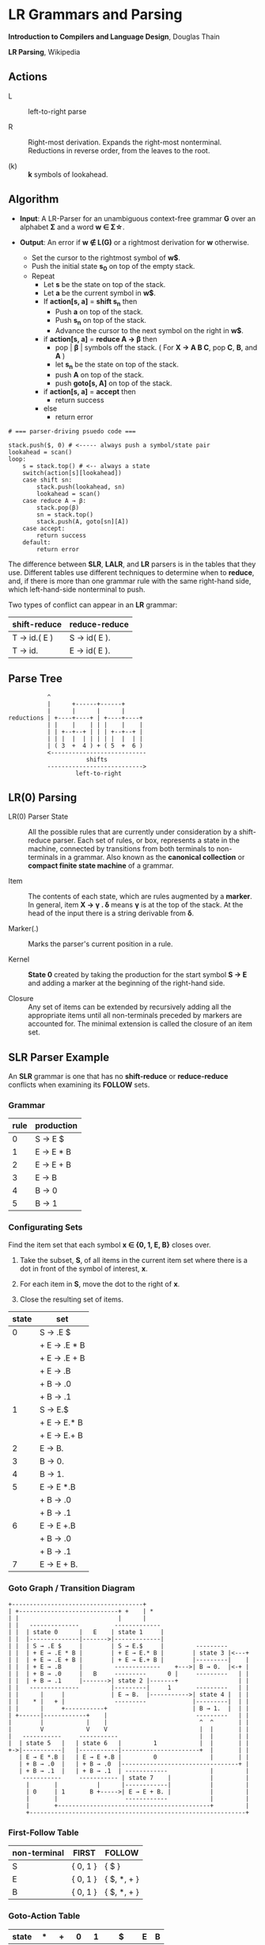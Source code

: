 * LR Grammars and Parsing

*Introduction to Compilers and Language Design*, Douglas Thain

*LR Parsing*, Wikipedia

** Actions

- L :: left-to-right parse

- R :: Right-most derivation. Expands the right-most nonterminal. Reductions in reverse order,
  from the leaves to the root.

- (k) :: *k* symbols of lookahead.

** Algorithm

- *Input*: A LR-Parser for an unambiguous context-free grammar *G* over an alphabet *Σ* and a
  word *w ∈ Σ\star{}*.

- *Output*: An error if *w ∉ L(G)* or a rightmost derivation for *w* otherwise.

  - Set the cursor to the rightmost symbol of *w$*.
  - Push the initial state *s_{0}* on top of the empty stack.
  - Repeat
    - Let *s* be the state on top of the stack.
    - Let *a* be the current symbol in *w$*.
    - If *action[s, a]* = *shift s_{n}* then
      - Push *a* on top of the stack.
      - Push *s_{n}* on top of the stack.
      - Advance the cursor to the next symbol on the right in *w$*.
    - if *action[s, a]* = *reduce A → β* then
      - pop | *β* | symbols off the stack. ( For *X → A B C*, pop *C*, *B*, and *A* )
      - let *s_{n}* be the state on top of the stack.
      - push *A* on top of the stack.
      - push *goto[s, A]* on top of the stack.
    - if *action[s, a]* = *accept* then
      - return success
    - else
      - return error

#+begin_example
# === parser-driving psuedo code ===

stack.push($, 0) # <----- always push a symbol/state pair
lookahead = scan()
loop:
    s = stack.top() # <-- always a state
    switch(action[s][lookahead])
    case shift sn:
        stack.push(lookahead, sn)
        lookahead = scan()
    case reduce A → β:
        stack.pop(β)
        sn = stack.top()
        stack.push(A, goto[sn][A])
    case accept:
        return success
    default:
        return error
#+end_example

The difference between *SLR*, *LALR*, and *LR* parsers is in the tables that they use. Different
tables use different techniques to determine when to *reduce*, and, if there is more than one grammar
rule with the same right-hand side, which left-hand-side nonterminal to push.

Two types of conflict can appear in an *LR* grammar:

| shift-reduce | reduce-reduce |
|--------------+---------------|
| T → id.( E ) | S → id( E ).  |
| T → id.      | E → id( E ).  |

** Parse Tree

#+begin_example
           ^
           |      +------+------+
           |      |      |      |
reductions | +----+----+ | +----+----+
           | |    |    | | |    |    |
           | | +--+--+ | | | +--+--+ |
           | | |  |  | | | | |  |  | |
           | ( 3  +  4 ) + ( 5  +  6 )
           <---------------------------
                      shifts
           --------------------------->
                   left-to-right
#+end_example

** LR(0) Parsing

- LR(0) Parser State :: All the possible rules that are currently under consideration by a shift-reduce
  parser. Each set of rules, or box, represents a state in the machine, connected by transitions from
  both terminals to non-terminals in a grammar. Also known as the *canonical collection* or
  *compact finite state machine* of a grammar.

- Item :: The contents of each state, which are rules augmented by a *marker*.  In general, item
  *X → γ . δ* means *γ* is at the top of the stack. At the head of the input there is a string
  derivable from *δ*.

- Marker(.) :: Marks the parser's current position in a rule.

- Kernel :: *State 0* created by taking the production for the start symbol *S → E* and adding a marker
  at the beginning of the right-hand side.

- Closure ::  Any set of items can be extended by recursively adding all the appropriate items until
  all non-terminals preceded by markers are accounted for. The minimal extension is called the closure
  of an item set.

** SLR Parser Example

An *SLR* grammar is one that has no *shift-reduce* or *reduce-reduce* conflicts when examining its
*FOLLOW* sets.

*** Grammar

| rule | production |
|------+------------|
|    0 | S → E $    |
|    1 | E → E * B  |
|    2 | E → E + B  |
|    3 | E → B      |
|    4 | B → 0      |
|    5 | B → 1      |

*** Configurating Sets

Find the item set that each symbol *x ∈ {0, 1, E, B}* closes over.

1. Take the subset, *S*, of all items in the current item set where there is a dot in front of the symbol
   of interest, *x*.

2. For each item in *S*, move the dot to the right of *x*.

3. Close the resulting set of items.

| state | set          |
|-------+--------------|
|     0 | S → .E $     |
|       | + E → .E * B |
|       | + E → .E + B |
|       | + E → .B     |
|       | + B → .0     |
|       | + B → .1     |
|-------+--------------|
|     1 | S → E.$      |
|       | + E → E.* B  |
|       | + E → E.+ B  |
|-------+--------------|
|     2 | E → B.       |
|-------+--------------|
|     3 | B → 0.       |
|-------+--------------|
|     4 | B → 1.       |
|-------+--------------|
|     5 | E → E *.B    |
|       | + B → .0     |
|       | + B → .1     |
|-------+--------------|
|     6 | E → E +.B    |
|       | + B → .0     |
|       | + B → .1     |
|-------+--------------|
|     7 | E → E + B.   |

*** Goto Graph / Transition Diagram

#+begin_example
+-------------------------------------+
| +----------------------------+ +    | *
| |                            |      |
| |   --------------          -------------
| |  | state 0      |   E    | state 1     |
| |  |--------------|------->|-------------|
| |  | S → .E $     |        | S → E.$     |         ---------
| |  | + E → .E * B |        | + E → E.* B |        | state 3 |<---+
| |  | + E → .E + B |        | + E → E.+ B |        |---------|    |
| |  | + E → .B     |         -------------    +--->| B → 0.  |<-+ |
| |  | + B → .0     |   B     ---------      0 |     ---------   | |
| |  | + B → .1     |------->| state 2 |-------+                 | |
| |   --------------         |---------|     1       ---------   | |
| |      |     |             | E → B.  |----------->| state 4 |  | |
| |    * |   + |              ---------             |---------|  | |
| |      |     +-----------+                        | B → 1.  |  | |
| +------|------------+    |                         ---------   | |
|        |            |    |                          ^  ^       | |
|        V            V    V                          |  |       | |
|   -----------     -----------                       |  |       | |
|  | state 5   |   | state 6   |         1            |  |       | |
+->|-----------|   |-----------|----------------------+  |       | |
   | E → E *.B |   | E → E +.B |         0               |       | |
   | + B → .0  |   | + B → .0  |---------------------------------+ |
   | + B → .1  |   | + B → .1  | ------------            |         |
    -----------     ----------- | state 7    |           |         |
     |       |           |      |------------|           |         |
     | 0     | 1       B +----->| E → E + B. |           |         |
     |       |                   ------------            |         |
     |       +-------------------------------------------+         |
     +-------------------------------------------------------------+
#+end_example

*** First-Follow Table

| non-terminal | FIRST    | FOLLOW      |
|--------------+----------+-------------|
| S            | { 0, 1 } | { $ }       |
| E            | { 0, 1 } | { $, *, + } |
| B            | { 0, 1 } | { $, *, + } |

*** Goto-Action Table

| state | *  | +  | 0  | 1  | $      | E | B |
|-------+----+----+----+----+--------+---+---|
|     0 |    |    | s3 | s4 |        | 1 | 2 |
|     1 | s5 | s6 |    |    | accept |   |   |
|     2 | r3 | r3 |    |    | r3     |   |   |
|     3 | r4 | r4 |    |    | r4     |   |   |
|     4 | r5 | r5 |    |    | r5     |   |   |
|     5 |    |    | s3 | s4 |        |   | 7 |
|     6 |    |    | s3 | s4 |        |   | 8 |
|     7 | r1 | r1 |    |    | r1     |   |   |
|     8 | r2 | r2 |    |    | r2     |   |   |

*** Stack Trace: ~1 + 0~

| step | state        | symbol    | input   | action |
|------+--------------+-----------+---------+--------|
|    1 | [0]          | []        | 1 + 0 $ | s4     |
|    2 | [0, 4]       | [1]       | + 0 $   | r5     |
|    3 | [0]          | [B]       | + 0 $   | 2      |
|    4 | [0, 2]       | [B]       | + 0 $   | r3     |
|    5 | [0]          | [E]       | + 0 $   | 1      |
|    6 | [0, 1]       | [E]       | + 0 $   | s6     |
|    7 | [0, 1, 6]    | [E, +]    | 0 $     | s3     |
|    8 | [0, 1, 6, 4] | [E, +, 1] | $       | r4     |
|    9 | [0, 1, 6]    | [E, +, B] | $       | 8      |
|   10 | [0, 1, 6, 8] | [E, +, B] | $       | r2     |
|   11 | [0]          | [E]       | $       | 1      |
|   12 | [0, 1]       | [E]       | $       | accept |

** LR(1) Parsing

The complete of canonical form of *LR(1)* parsing depends on the *LR(1)* automaton.
The *LR(1)* automaton is like the *LR(0)* automaton, except that each item is annotated with
the set of tokens that could potentially follow it, given the current state. This set is known
as the *lookahead* of the item. The lookahead is always a subset of the *FOLLOW* of the
relevant non-terminal.

- For an item like *A → α.B* with a lookahead of *{L}*, add new rules like *B → .γ* with a
  lookahead of *{L}*.

- For an item like *A → α.Bβ* with a lookahead of *{L}*, add new rules like *B → .γ* with a
  lookahead as follows:

  - If *β* cannot produce *ε*, the lookahead is *FIRST(β)*.
  - If *β* can produce *ε*, the lookahead is *FIRST(β) ∪ {L}*

** LR(1) Parser Example

*** Grammar

| rule | production   |
|------+--------------|
|    0 | S → E $      |
|    1 | E → E + T    |
|    2 | E → T        |
|    3 | T → id ( E ) |
|    4 | T → id       |

*** Configurating Sets

| state | set             | follow set |
|-------+-----------------+------------|
|     0 | S → .E          | $          |
|       | + E → .E + T    | $, +       |
|       | + E → .T        | $, +       |
|       | + T → .id ( E ) | $, +       |
|       | + T → .id       | $, +       |
|-------+-----------------+------------|
|     1 | S → E.$         | $          |
|       | + E → E.+ T     | $, +       |
|-------+-----------------+------------|
|     2 | E → T.          | $, +       |
|-------+-----------------+------------|
|     3 | T → id.( E )    | $, +       |
|       | + T → id.       | $, +       |
|-------+-----------------+------------|
|     4 | E → E +.T       | $, +       |
|       | + T → .id ( E ) | $, +       |
|       | + T → .id       | $, +       |
|-------+-----------------+------------|
|     5 | T → id (.E )    | $, +       |
|       | + E → .E + T    | ), +       |
|       | + E → .T        | ), +       |
|       | + T → .id ( E ) | ), +       |
|       | + T → .id       | ), +       |
|-------+-----------------+------------|
|     6 | E → E + T.      | $, +       |
|-------+-----------------+------------|
|     7 | T → id ( E.)    | $, +       |
|       | + E → E.+ T     | ), +       |
|-------+-----------------+------------|
|     8 | E → T.          | ), +       |
|-------+-----------------+------------|
|     9 | T → id.( E )    | ), +       |
|       | + T → id.       | ), +       |
|-------+-----------------+------------|
|    10 | T → id ( E ).   | $, +       |
|-------+-----------------+------------|
|    11 | E → E +.T       | ), +       |
|       | + T .id ( E )   | ), +       |
|       | + T .id         | ), +       |
|-------+-----------------+------------|
|    12 | T → id (.E )    | ), +       |
|       | + E → .E + T    | ), +       |
|       | + E → .T        | ), +       |
|       | + T → .id ( E ) | ), +       |
|       | + T → .id       | ), +       |
|-------+-----------------+------------|
|    13 | E → E + T       | ), +       |
|-------+-----------------+------------|
|    14 | T → id ( E.)    | ), +       |
|       | + E → E.+ T     | ), +       |
|-------+-----------------+------------|
|    15 | T → id ( E ).   | ), +       |

*** First Table

| non-terminal | FIRST  |
|--------------+--------|
| S            | { id } |
| E            | { id } |
| T            | { id } |

*** Goto-Action Table

| state | +   | id | (   | )   | $      |  E |  T |
|-------+-----+----+-----+-----+--------+----+----|
|     0 |     | s3 |     |     |        |  1 |  2 |
|     1 | s4  |    |     |     | accept |    |    |
|     2 | r2  |    |     |     | r2     |    |    |
|     3 | r4  |    | s5  |     | r4     |    |    |
|     4 |     | s3 |     |     |        |    |  6 |
|     5 |     | s9 |     |     |        |  7 |  8 |
|     6 | r1  |    |     |     | r1     |    |    |
|     7 | s11 |    |     | s10 |        |    |    |
|     8 | r2  |    |     | r2  |        |    |    |
|     9 | r4  |    | s12 | r4  |        |    |    |
|    10 | r3  |    |     |     | r3     |    |    |
|    11 |     | s9 |     |     |        |    | 13 |
|    12 |     | s9 |     |     |        | 14 |  8 |
|    13 | r1  |    |     | r1  |        |    |    |
|    14 | s11 |    |     | s15 |        |    |    |
|    15 | r3  |    |     | r3  |        |    |    |

*** Stack Trace: ~id ( id )~

| step | state            | symbol        | input       | action |
|------+------------------+---------------+-------------+--------|
|    1 | [0]              | []            | id ( id ) $ | s3     |
|    2 | [0, 3]           | [id]          | ( id ) $    | s5     |
|    3 | [0, 3, 5]        | [id, (]       | id ) $      | s9     |
|    4 | [0, 3, 5, 9]     | [id, (, id]   | ) $         | r4     |
|    5 | [0, 3, 5]        | [id, (, T]    | ) $         | 8      |
|    6 | [0, 3, 5, 8]     | [id, (, T]    | ) $         | r2     |
|    7 | [0, 3, 5]        | [id, (, E]    | ) $         | 7      |
|    8 | [0, 3, 5, 7]     | [id, (, E]    | ) $         | s10    |
|    9 | [0, 3, 5, 7, 10] | [id, (, E, )] | $           | r3     |
|   10 | [0]              | [T]           | $           | 2      |
|   11 | [0, 2]           | [T]           | $           | r2     |
|   12 | [0]              | [E]           | $           | 1      |
|   13 | [0, 1]           | [E]           | $           | accept |

** LALR Parsing

The main downside to *LR(1)* parsing is that the *LR(1)* automaton can be many times larger
than an *LR(0)* automaton. *Lookahead LR* parsing is the practical answer to this problem.
To construct an *LALR* parser, the states of an *LR(1)* automaton with the same *core* must
be merged. The *core* of a state is simply the body of an *item*, ignoring lookahead.
The resulting *LALR* automaton has the same number of states as the *LR(0)* automaton, but
has more precise lookahead information available for each item.

*** LR(1) States

| state 1    | LA       | state 2    | LA       |
|------------+----------+------------+----------|
| E → .E + T | { $, + } | E → .E + T | { ), + } |
| E → .T     | { $, + } | E → .T     | { ), + } |

*** LALR(1) State

| state      | LA          |
|------------+-------------|
| E → .E + T | { $, ), + } |
| E → .T     | { $, ), + } |

** LALR(1) Parser Example

*** Grammar

*Side Note*: Th same grammar as the *LR(1)* parser example.

| rule | production   |
|------+--------------|
|    0 | S → E $      |
|    1 | E → E + T    |
|    2 | E → T        |
|    3 | T → id ( E ) |
|    4 | T → id       |

*** Configurating Sets

*Side Note*: Although its lookup table is smaller — 8 states instead of 15 — this *LALR(1)* parser
will process a sentence in the same number of steps as the previous *LR(1)* parser.

| state | set             | follow set |
|-------+-----------------+------------|
|     0 | S → .E          | $          |
|       | + E → .E + T    | $, +       |
|       | + E → .T        | $, +       |
|       | + T → .id ( E ) | $, +       |
|       | + T → .id       | $, +       |
|-------+-----------------+------------|
|     1 | S → E.          | $          |
|       | + E → E.+ T     | $, +       |
|-------+-----------------+------------|
|     2 | E → T.          | $, ), +    |
|-------+-----------------+------------|
|     3 | T → id.( E )    | $, ), +    |
|       | + T → id.       | $, ), +    |
|-------+-----------------+------------|
|     4 | E → E +.T       | $, ), +    |
|       | + T → .id ( E ) | $, ), +    |
|       | + T → ,id       | $, ), +    |
|-------+-----------------+------------|
|     5 | T → id (.E )    | $, ), +    |
|       | + E → .E + T    | ), +       |
|       | + E → .T        | ), +       |
|       | + T → .id ( E ) | ), +       |
|       | + T → .id       | ), +       |
|-------+-----------------+------------|
|     6 | E → E + T.      | $, ), +    |
|-------+-----------------+------------|
|     7 | T → id ( E.)    | $, ), +    |
|       | + E → E.+ T     | ), +       |
|-------+-----------------+------------|
|     8 | T → id ( E ).   | $, ), +    |
